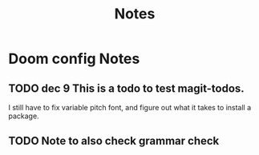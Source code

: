 #+TITLE: Notes
* Doom config Notes
** TODO dec 9 This is a todo to test magit-todos.
I still have to fix variable pitch font, and figure out what it takes to install a package.
** TODO Note to also check grammar check
